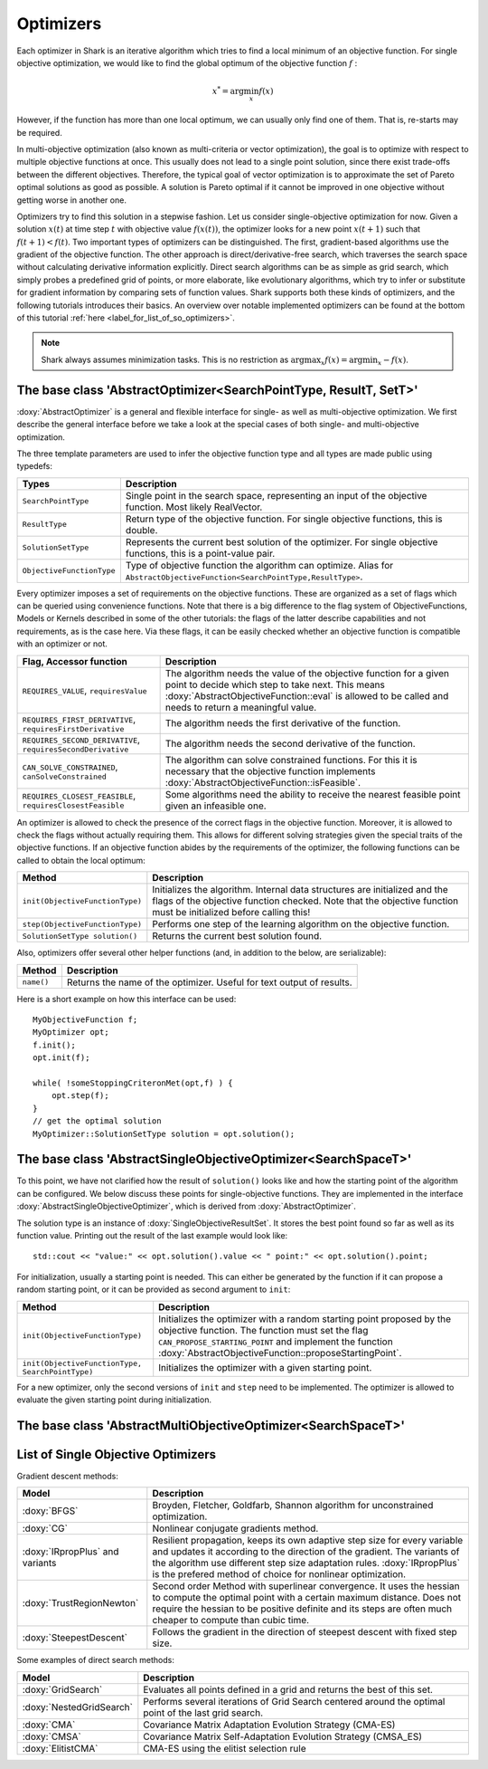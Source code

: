 Optimizers
==========

Each optimizer in Shark is an iterative algorithm which tries to find a local
minimum of an objective function. For single objective optimization, we would like
to find the global optimum of the objective function :math:`f` :

.. math::
  x^* = \arg \min_x f(x)

However, if the function has more than one local optimum, we can usually only
find one of them. That is, re-starts may be required.

In multi-objective optimization (also known as multi-criteria or
vector optimization), the goal is to optimize with respect to multiple
objective functions at once.  This usually does not lead to a single
point solution, since there exist trade-offs between the different
objectives.  Therefore, the typical goal of vector optimization is to
approximate the set of Pareto optimal solutions as good as possible.
A solution is Pareto optimal if it cannot be improved in one objective
without getting worse in another one.

Optimizers try to find this solution in a stepwise fashion.  Let us
consider single-objective optimization for now.  Given a solution
:math:`x(t)` at time step :math:`t` with objective value
:math:`f(x(t))`, the optimizer looks for a new point :math:`x(t+1)`
such that :math:`f(t+1)<f(t)`.  Two important types of optimizers can
be distinguished.  The first, gradient-based algorithms use the
gradient of the objective function. The other approach is
direct/derivative-free search, which traverses the search space
without calculating derivative information explicitly. Direct search
algorithms can be as simple as grid search, which simply probes a
predefined grid of points, or more elaborate, like evolutionary
algorithms, which try to infer or substitute for gradient information
by comparing sets of function values. Shark supports both these kinds
of optimizers, and the following tutorials introduces their basics. An
overview over notable implemented optimizers can be found at the
bottom of this tutorial :ref:`here <label_for_list_of_so_optimizers>`.

.. note::

    Shark always assumes minimization tasks. This is no restriction as
    :math:`\arg \max_x f(x) = \arg \min_x -f(x)`.


The base class 'AbstractOptimizer<SearchPointType, ResultT, SetT>'
---------------------------------------------------------------------


:doxy:`AbstractOptimizer` is a general and flexible interface for single- as well as
multi-objective optimization. We first describe the general interface before we take
a look at the special cases of both single- and multi-objective optimization.

The three template parameters are used to infer the objective function type and
all types are made public using typedefs:


==========================   =================================================================
Types                        Description
==========================   =================================================================
``SearchPointType``          Single point in the search space, representing an input of the
                             objective function. Most likely RealVector.
``ResultType``               Return type of the objective function. For single objective
                             functions, this is double.
``SolutionSetType``          Represents the current best solution of the optimizer. For single
                             objective functions, this is a point-value pair.
``ObjectiveFunctionType``    Type of objective function the algorithm can optimize. Alias for
                             ``AbstractObjectiveFunction<SearchPointType,ResultType>``.
==========================   =================================================================


Every optimizer imposes a set of requirements on the objective functions. These are
organized as a set of flags which can be queried using convenience functions. Note
that there is a big difference to the flag system of ObjectiveFunctions, Models or
Kernels described in some of the other tutorials: the flags of the latter describe
capabilities and not requirements, as is the case here. Via these flags, it can be
easily checked whether an objective function is compatible with an optimizer or not.


============================================================   ====================================================================
Flag, Accessor function                                         Description
============================================================   ====================================================================
``REQUIRES_VALUE``, ``requiresValue``                          The algorithm needs the value of the objective function for a given
                                                               point to decide which step to take next. This means
                                                               :doxy:`AbstractObjectiveFunction::eval` is allowed to be called and
                                                               needs to return a meaningful value.
``REQUIRES_FIRST_DERIVATIVE``, ``requiresFirstDerivative``     The algorithm needs the first derivative of the function.
``REQUIRES_SECOND_DERIVATIVE``, ``requiresSecondDerivative``   The algorithm needs the second derivative of the function.
``CAN_SOLVE_CONSTRAINED``, ``canSolveConstrained``             The algorithm can solve constrained functions. For this it is
                                                               necessary that the objective function implements
                                                               :doxy:`AbstractObjectiveFunction::isFeasible`.
``REQUIRES_CLOSEST_FEASIBLE``, ``requiresClosestFeasible``     Some algorithms need the ability to receive the nearest feasible
                                                               point given an infeasible one.
============================================================   ====================================================================



An optimizer is allowed to check the presence of the correct flags in the
objective function. Moreover, it is allowed to check the flags without actually
requiring them. This allows for different solving strategies given the special
traits of the objective functions. If an objective function abides by the
requirements of the optimizer, the following functions can be called to obtain
the local optimum:



============================================   =========================================================================
Method                                         Description
============================================   =========================================================================
``init(ObjectiveFunctionType)``                Initializes the algorithm.
                                               Internal data structures are initialized and the flags of 
					       the objective function checked. Note that the objective function must
					       be initialized before calling this!
``step(ObjectiveFunctionType)``                Performs one step of the learning algorithm on the objective function.
``SolutionSetType solution()``                 Returns the current best solution found.
============================================   =========================================================================



Also, optimizers offer several other helper functions
(and, in addition to the below, are serializable):



============================================   =========================================================================
Method                                         Description
============================================   =========================================================================
``name()``                                     Returns the name of the optimizer. Useful for text output of results.
============================================   =========================================================================



Here is a short example on how this interface can be used::

  MyObjectiveFunction f;
  MyOptimizer opt;
  f.init();
  opt.init(f);

  while( !someStoppingCriteronMet(opt,f) ) {
      opt.step(f);
  }
  // get the optimal solution
  MyOptimizer::SolutionSetType solution = opt.solution();




The base class 'AbstractSingleObjectiveOptimizer<SearchSpaceT>'
---------------------------------------------------------------

To this point, we have not clarified how the result of ``solution()`` looks
like and how the starting point of the algorithm can be configured. We below
discuss these points for single-objective functions. They are implemented in
the interface :doxy:`AbstractSingleObjectiveOptimizer`, which is derived from
:doxy:`AbstractOptimizer`.

The solution type is an instance of :doxy:`SingleObjectiveResultSet`.
It stores the best point found so far as well as its function value.
Printing out the result of the last example would look like::

  std::cout << "value:" << opt.solution().value << " point:" << opt.solution().point;

For initialization, usually a starting point is needed. This can either be
generated by the function if it can propose a random starting point, or it
can be provided as second argument to ``init``:



==================================================   =================================================================================
Method                                               Description
==================================================   =================================================================================
``init(ObjectiveFunctionType)``                      Initializes the optimizer with a random starting point proposed by the objective
                                                     function. The function must set the flag ``CAN_PROPOSE_STARTING_POINT`` and
                                                     implement the function :doxy:`AbstractObjectiveFunction::proposeStartingPoint`.
``init(ObjectiveFunctionType, SearchPointType)``     Initializes the optimizer with a given starting point.
==================================================   =================================================================================



For a new optimizer, only the second versions of ``init`` and ``step``
need to be implemented. The optimizer is allowed to evaluate the given
starting point during initialization.


The base class 'AbstractMultiObjectiveOptimizer<SearchSpaceT>'
--------------------------------------------------------------

.. todo::

    ADD TUTORIAL



.. _label_for_list_of_so_optimizers:


List of Single Objective Optimizers
------------------------------------



Gradient descent methods:

================================  =================================================================================
Model                             Description
================================  =================================================================================
:doxy:`BFGS`                      Broyden, Fletcher, Goldfarb, Shannon algorithm for unconstrained optimization.
:doxy:`CG`                        Nonlinear conjugate gradients method.
:doxy:`IRpropPlus` and variants   Resilient propagation, keeps its own adaptive step size for every variable
                                  and updates it according to the direction of the gradient. The variants of
                                  the algorithm use different step size adaptation rules. :doxy:`IRpropPlus`
                                  is the prefered method of choice for nonlinear optimization.
:doxy:`TrustRegionNewton`         Second order Method with superlinear convergence. It uses the hessian to compute
				  the optimal point with a certain maximum distance. Does not require the hessian
				  to be positive definite and its steps are often much cheaper to compute than cubic
				  time.
:doxy:`SteepestDescent`           Follows the gradient in the direction of steepest descent with fixed step size.
================================  =================================================================================



Some examples of direct search methods:



================================  ========================================================================
Model                             Description
================================  ========================================================================
:doxy:`GridSearch`                Evaluates all points defined in a grid and returns the best of this set.
:doxy:`NestedGridSearch`          Performs several iterations of Grid Search centered around the optimal
                                  point of the last grid search.
:doxy:`CMA`                       Covariance Matrix Adaptation
                                  Evolution Strategy (CMA-ES)
:doxy:`CMSA`                      Covariance Matrix Self-Adaptation
                                  Evolution Strategy (CMSA_ES)
:doxy:`ElitistCMA`                CMA-ES using the elitist selection rule
================================  ========================================================================

..
  mt: removed from above the following line:
  :doxy:`XNES`                      Natural Evolution Strategy (xNES)
